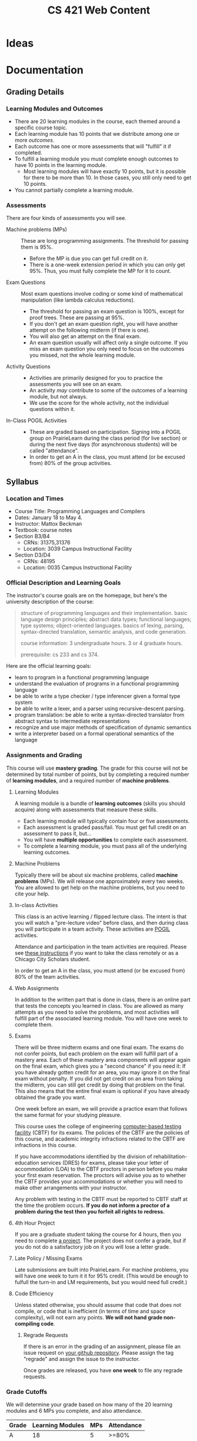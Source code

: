 #+TITLE: CS 421 Web Content
#+HUGO_BASE_DIR: .
#+HUGO_SECTION: lectures

* Ideas

* Documentation
:PROPERTIES:
:EXPORT_HUGO_CUSTOM_FRONT_MATTER: :type page
:EXPORT_HUGO_SECTION: docs/getting-started
:END:

** Grading Details
:PROPERTIES:
:EXPORT_FILE_NAME: grading-faq
:ID:       6f2ced9d-b009-43e6-93e2-63bc29d1c708
:END:

*** Learning Modules and Outcomes

- There are 20 learning modules in the course, each themed around a specific course topic.
- Each learning module has 10 points that we distribute among one or more /outcomes/.
- Each outcome has one or more assessments that will "fulfill" it if completed.
- To fulfill a learning module you must complete enough outcomes to have 10 points in the learning module.
  - Most learning modules will have exactly 10 points, but it is possible for there to be more than 10.
    In those cases, you still only need to get 10 points.
- You cannot partially complete a learning module.

*** Assessments

There are four kinds of assessments you will see.

- Machine problems (MPs) :: These are long programming assignments.  The threshold for passing them is 95%.
  - Before the MP is due you can get full credit on it.
  - There is a one-week extension period in which you can only get 95%. Thus, you must fully complete the MP for it to
    count.
- Exam Questions :: Most exam questions involve coding or some kind of mathematical manipulation (like lambda calculus reductions).
  - The threshold for passing an exam question is 100%, except for proof trees.  These are passing at 95%.
  - If you don't get an exam question right, you will have another attempt on the following midterm (if there is one).
  - You will also get an attempt on the final exam.
  - An exam question usually will affect only a single outcome.  If you miss an exam question you only need to focus on the outcomes
    you missed, not the whole learning module.
- Activity Questions ::
  - Activities are primarily designed for you to practice the assessments you will see on an exam.
  - An activity /may/ contribute to some of the outcomes of a learning module, but not always.
  - We use the score for the whole activity, not the individual questions within it.
- In-Class POGIL Activities ::
  - These are graded based on participation. Signing into a POGIL group on PrairieLearn during the class period (for
    live section) or during the next five days (for asynchronous students) will be called "attendance".
  - In order to get an A in the class, you must attend (or be excused from) 80% of the group activities.

** Syllabus
:PROPERTIES:
:EXPORT_FILE_NAME: syllabus
:ID:       788a9149-089c-4d8a-a068-8076573d6862
:END:

*** Location and Times

  - Course Title: Programming Languages and Compilers
  - Dates: January 18 to May 4.
  - Instructor: Mattox Beckman
  - Textbook: course notes
  - Section B3/B4
    - CRNs: 31375,31376
    - Location: 3039 Campus Instructional Facility
  - Section D3/D4
    - CRNs: 48195
    - Location: 0035 Campus Instructional Facility


*** Official Description and Learning Goals

The instructor's course goals are on the homepage, but here's the university description of the course:

#+begin_quote
structure of programming languages and their implementation. basic language design principles; abstract data types;
functional languages; type systems; object-oriented languages. basics of lexing, parsing, syntax-directed translation,
semantic analysis, and code generation.

course information: 3 undergraduate hours. 3 or 4 graduate hours.

prerequisite: cs 233 and cs 374.
#+end_quote


Here are the official learning goals:

 - learn to program in a functional programming language
 - understand the evaluation of programs in a functional programming language
 - be able to write a type checker / type inferencer given a formal type system
 - be able to write a lexer, and a parser using recursive-descent parsing.
 - program translation: be able to write a syntax-directed translator from abstract syntax to intermediate representations
 - recognize and use major methods of specification of dynamic semantics
 - write a interpreter based on a formal operational semantics of the language

*** Assignments and Grading

# Cite Nilson2015 at some point here.

This course will use *mastery grading*.  The grade for this course will not be determined by total number of points, but
by completing a required number of *learning modules*, and a required number of *machine problems*.

**** Learning Modules

A learning module is a bundle of *learning outcomes* (skills you should acquire) along with assessments
that measure these skills.

  - Each learning module will typically contain four or five assessments.
  - Each assessment is graded pass/fail.  You must get full credit on an assessment to pass it, but...
  - You will have **multiple opportunities** to complete each assessment.
  - To complete a learning module, you must pass all of the underlying learning outcomes.

**** Machine Problems

Typically there will be about six machine problems, called *machine problems* (MPs). We will release one approximately
every two weeks. You are allowed to get help on the machine problems, but you need to cite your help.


**** In-class Activities

This class is an active learning / flipped lecture class.  The intent is that you will watch a "pre-lecture video"
before class, and then during class you will participate in a team activity.  These activities are
[[https://pogil.org][POGIL]] activities.

Attendance and participation in the team activities are required.  Please see [[/docs/getting-started/remote-students][these instructions]] if you want to take the class remotely or as a Chicago City Scholars
student.

In order to get an A in the class, you must attend (or be excused from) 80% of the team activities.

**** Web Assignments

In addition to the written part that is done in class, there is an online part that tests the concepts you learned in
class.  You are allowed as many attempts as you need to solve the problems, and most activities will fulfill part of the
associated learning module.  You will have one week to complete them.

**** Exams

There will be three midterm exams and one final exam.  The exams do not confer points, but each problem on the exam will
fulfill part of a mastery area.  Each of these mastery area components will appear again on the final exam, which gives
you a "second chance" if you need it:  If you have already gotten credit for an area,  you may ignore it on the final
exam without penalty.  If you did not get credit on an area from taking the midterm, you can still get credit by doing
that problem on the final.  This also means that the entire final exam is optional if you have already obtained the
grade you want.

One week before an exam, we will provide a practice exam that follows the same format for your studying pleasure.

This course uses the college of engineering [[http://edu.cs.illinois.edu/cbtf][computer-based testing facility]] (CBTF)
for its exams.  The policies of the CBTF are the policies of this course, and academic integrity infractions related to
the CBTF are infractions in this course.

If you have accommodations identified by the division of rehabilitation-education services (DRES) for exams, please take
your letter of accommodation (LOA) to the CBTF proctors in person before you make your first exam reservation. The
proctors will advise you as to whether the CBTF provides your accommodations or whether you will need to make other
arrangements with your instructor.

Any problem with testing in the CBTF must be reported to CBTF staff at the time the problem occurs. **If you do not
inform a proctor of a problem during the test then you forfeit all rights to redress.**

**** 4th Hour Project

If you are a graduate student taking the course for 4 hours, then you need to complete [[/docs/project/][a project]]. The
project does not confer a grade, but if you do not do a satisfactory job on it you will lose a letter grade.

**** Late Policy / Missing Exams

Late submissions are built into PrairieLearn.  For machine problems, you will have one week to turn it it for 95%
credit.  (This would be enough to fulfull the turn-in and LM requirements, but you would need full credit.)

**** Code Efficiency

Unless stated otherwise, you should assume that code that does not compile, or code that is inefficient (in terms of
time and space complexity), will not earn any points.  **We will not hand grade non-compiling code**.

***** Regrade Requests

If there is an error in the grading of an assignment, please file an issue request on [[/docs/getting-started/github][your github repository]]. Please
assign the tag "regrade" and assign the issue to the instructor.

Once grades are released, you have *one week* to file any regrade requests.

*** Grade Cutoffs

We will determine your grade based on how many of the 20 learning modules and 6 MPs you complete, and also attendance.

 | Grade | Learning Modules | MPs | Attendance |
 |-------+------------------+-----+------------|
 | A     |               18 |   5 | >=80%      |
 | B     |               16 |   4 | <80%       |
 | C     |               14 |   3 |            |
 | D     |               10 |   2 |            |


If you complete more MPs than are required for your grade, or enough learning modules for the next higher grade, we will
give you a + grade.  E.g., if you did 16 learning modules but all 6 MPs, you would get a B+.  Similarly if you completed 18
learning modules but only 4 MPs.

To get an A+, you must complete all 20 learning modules and all 6 MPs.

As explained above, 4 credit hour students must also complete the project or else lose a letter grade.

Undergraduates are encouraged to do the extra project as well.  It will not affect your grade, but it will give me something
to say if you happen to want a letter of recommendation later.

*** Academic Integrity

The University of Illinois at Urbana-Champaign student code should also be considered as a part of this syllabus.
Students should pay particular attention to Article 1, Part 4: Academic Integrity. Academic dishonesty may result in a
failing grade. Every student is expected to review and abide by the [[[http://studentcode.illinois.edu/][academic integrity policy]].  Ignorance is not an excuse for any academic dishonesty. it is your
responsibility to read this policy to avoid any misunderstanding. Do not hesitate to ask the instructor(s) if you are
ever in doubt about what constitutes plagiarism, cheating, or any other breach of academic integrity.

*** Students with Disabilities

To obtain disability-related academic adjustments and/or auxiliary aids,
students with disabilities must contact the course instructor as soon as
possible. To insure that disability-related concerns are properly
addressed from the beginning, students with disabilities who require
assistance to participate in this class should contact disability
resources and educational services
([[http://www.disability.illinois.edu/][DRES]]) and see the instructor
as soon as possible. If you need accommodations for any sort of
disability, please speak to me after class, or make an appointment to
see me, or see me during my office hours. DRES provides students with
academic accommodations, access, and support services. To contact DRES
you may visit 1207 S. Oak St., Champaign, call 333-4603 (v/tdd), or
e-mail a message to [[mailto:disability@uiuc.edu][disability@uiuc.edu]].

*** Emergency Response Recommendations

The university police have posted some [[http://police.illinois.edu/emergency/][emergency response recommendations]]. I
encourage you to review this website and the campus building
[[http://police.illinois.edu/emergency-preparedness/building-emergency-action-plans/][floor plans website]]
within the first 10 days of class.

Of course, since we're all online, your classroom is likely your living space.  Have you considered making
a fire safety plan with your family or roommates?

*** Family Educational Rights and Privacy Act (FERPA)


Any student who has suppressed their directory information pursuant to family
educational rights and privacy act (FERPA) should self-identify to the
instructor to ensure protection of the privacy of their attendance in this
course. see the [[http://registrar.illinois.edu/ferpa][FERPA]] site for more information.

*** Mental Health

Diminished mental health, including significant stress, mood changes, excessive worry, substance/alcohol abuse, or
problems with eating and/or sleeping can interfere with optimal academic performance, social development, and emotional
wellbeing. The University of Illinois offers a variety of confidential services including individual and group
counseling, crisis intervention, psychiatric services, and specialized screenings at no additional cost. If you or
someone you know experiences any of the above mental health concerns, it is strongly encouraged to contact or visit any
of the University's resources provided below.  Getting help is a smart and courageous thing to do -- for yourself and
for those who care about you.

Counseling Center: 217-333-3704, 610 East John Street Champaign, IL 61820

McKinley Health Center:217-333-2700, 1109 South Lincoln Avenue, Urbana, Illinois 61801


* Lectures
:PROPERTIES:
:EXPORT_HUGO_CUSTOM_FRONT_MATTER: :type page
:EXPORT_HUGO_SECTION: lectures
:END:
